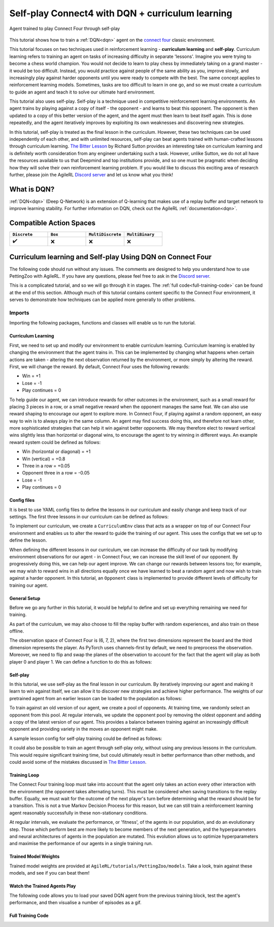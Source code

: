 .. _DQN tutorial:

Self-play Connect4 with DQN + curriculum learning
=============================================================

.. figure:: connect_four_self_opp.gif
   :height: 400
   :align: center

   Agent trained to play Connect Four through self-play


This tutorial shows how to train a :ref:`DQN<dqn>` agent on the `connect four <https://pettingzoo.farama.org/environments/classic/connect_four/>`_ classic environment.

This tutorial focuses on two techniques used in reinforcement learning - **curriculum learning** and **self-play**. Curriculum learning refers to training an agent on tasks of
increasing difficulty in separate 'lessons'. Imagine you were trying to become a chess world champion. You would not decide to learn to play chess by immediately taking on a grand
master - it would be too difficult. Instead, you would practice against people of the same ability as you, improve slowly, and increasingly play against harder opponents until you
were ready to compete with the best. The same concept applies to reinforcement learning models. Sometimes, tasks are too difficult to learn in one go, and so we must create a curriculum
to guide an agent and teach it to solve our ultimate hard environment.

This tutorial also uses self-play. Self-play is a technique used in competitive reinforcement learning environments. An agent trains by playing against a copy of itself - the opponent -
and learns to beat this opponent. The opponent is then updated to a copy of this better version of the agent, and the agent must then learn to beat itself again. This is done repeatedly,
and the agent iteratively improves by exploiting its own weaknesses and discovering new strategies.

In this tutorial, self-play is treated as the final lesson in the curriculum. However, these two techniques can be used independently of each other, and with unlimited resources, self-play
can beat agents trained with human-crafted lessons through curriculum learning. `The Bitter Lesson <http://incompleteideas.net/IncIdeas/BitterLesson.html>`_ by Richard Sutton provides an
interesting take on curriculum learning and is definitely worth consideration from any engineer undertaking such a task. However, unlike Sutton, we do not all have the resources available
to us that Deepmind and top institutions provide, and so one must be pragmatic when deciding how they will solve their own reinforcement learning problem. If you would like to discuss this
exciting area of research further, please join the AgileRL `Discord server <https://discord.com/invite/eB8HyTA2ux>`_ and let us know what you think!


What is DQN?
------------

:ref:`DQN<dqn>` (Deep Q-Network) is an extension of Q-learning that makes use of a replay buffer and target network to improve learning stability. For further information on DQN, check out the AgileRL :ref:`documentation<dqn>`.

Compatible Action Spaces
------------------------

.. list-table::
   :widths: 20 20 20 20
   :header-rows: 1

   * - ``Discrete``
     - ``Box``
     - ``MultiDiscrete``
     - ``MultiBinary``
   * - ✔️
     - ❌
     - ❌
     - ❌


Curriculum learning and Self-play Using DQN on Connect Four
---------------------------------------------------------

The following code should run without any issues. The comments are designed to help you understand how to use PettingZoo with AgileRL. If you have any questions, please feel free to ask in the `Discord server <https://discord.com/invite/eB8HyTA2ux>`_.

This is a complicated tutorial, and so we will go through it in stages. The :ref:`full code<full-training-code>` can be found at the end of this section. Although much of this tutorial contains content specific to the Connect Four environment, it serves to demonstrate how techniques can be applied more generally to other problems.

Imports
~~~~~~~

Importing the following packages, functions and classes will enable us to run the tutorial.

.. collapse:: Imports
   :open:

   .. code-block:: python

      import copy
      import os
      import random
      from collections import deque
      from datetime import datetime

      import numpy as np
      import torch
      import wandb
      import yaml
      from tqdm import tqdm
      from pettingzoo.classic import connect_four_v3

      from agilerl.components.replay_buffer import ReplayBuffer
      from agilerl.hpo.mutation import Mutations
      from agilerl.hpo.tournament import TournamentSelection
      from agilerl.utils.utils import create_population

Curriculum Learning
^^^^^^^^^^^^^^^^^^^

First, we need to set up and modify our environment to enable curriculum learning. Curriculum learning is enabled by changing the environment that the
agent trains in. This can be implemented by changing what happens when certain actions are taken - altering the next observation returned by the
environment, or more simply by altering the reward. First, we will change the reward. By default, Connect Four uses the following rewards:

* Win = +1
* Lose = -1
* Play continues = 0

To help guide our agent, we can introduce rewards for other outcomes in the environment, such as a small reward for placing 3 pieces in a row, or a small
negative reward when the opponent manages the same feat. We can also use reward shaping to encourage our agent to explore more. In Connect Four, if playing
against a random opponent, an easy way to win is to always play in the same column. An agent may find success doing this, and therefore not learn other, more
sophisticated strategies that can help it win against better opponents. We may therefore elect to reward vertical wins slightly less than horizontal or diagonal
wins, to encourage the agent to try winning in different ways. An example reward system could be defined as follows:

* Win (horizontal or diagonal) = +1
* Win (vertical) = +0.8
* Three in a row = +0.05
* Opponent three in a row = -0.05
* Lose = -1
* Play continues = 0

Config files
^^^^^^^^^^^^

It is best to use YAML config files to define the lessons in our curriculum and easily change and keep track of our settings. The first three lessons in our
curriculum can be defined as follows:

.. collapse:: Lesson 1

   .. literalinclude:: ../../../tutorials/PettingZoo/curriculums/connect_four/lesson1.yaml
      :language: yaml


.. collapse:: Lesson 2

   .. literalinclude:: ../../../tutorials/PettingZoo/curriculums/connect_four/lesson2.yaml
      :language: yaml

.. collapse:: Lesson 3

   .. literalinclude:: ../../../tutorials/PettingZoo/curriculums/connect_four/lesson3.yaml
      :language: yaml

To implement our curriculum, we create a ``CurriculumEnv`` class that acts as a wrapper on top of our Connect Four environment and enables us
to alter the reward to guide the training of our agent. This uses the configs that we set up to define the lesson.

.. collapse:: CurriculumEnv

   .. code-block:: python

      import random
      from typing import List, Tuple, Optional

      from pettingzoo.parallel import ParallelEnv

      from agilerl.components.data import Transition
      from agilerl.components.replay_buffer import ReplayBuffer

      class CurriculumEnv:
         """Wrapper around environment to modify reward for curriculum learning.

         :param env: Environment to learn in
         :type env: PettingZoo-style environment
         :param lesson: Lesson settings for curriculum learning
         :type lesson: dict
         """

         def __init__(self, env: ParallelEnv, lesson: dict):
            self.env = env
            self.lesson = lesson

         def fill_replay_buffer(
            self, memory: ReplayBuffer, opponent: "Opponent"
         ) -> ReplayBuffer:
            """Fill the replay buffer with experiences collected by taking random actions in the environment.

            :param memory: Experience replay buffer
            :type memory: AgileRL experience replay buffer
            :param opponent: Opponent to train against
            :type opponent: Opponent
            :return: Filled replay buffer
            :rtype: ReplayBuffer
            """
            print("Filling replay buffer ...")

            pbar = tqdm(total=memory.max_size)
            while len(memory) < memory.max_size:
                  # Randomly decide whether random player will go first or second
                  opponent_first = random.random() > 0.5

                  mem_full = len(memory)
                  self.reset()  # Reset environment at start of episode
                  observation, reward, done, truncation, _ = self.last()

                  (
                     p1_state,
                     p1_state_flipped,
                     p1_action,
                     p1_next_state,
                     p1_next_state_flipped,
                  ) = (None, None, None, None, None)
                  done, truncation = False, False

                  while not (done or truncation):
                     # Player 0's turn
                     p0_action_mask = observation["action_mask"]
                     p0_state, p0_state_flipped = transform_and_flip(observation, player=0)
                     if opponent_first:
                        p0_action = self.env.action_space("player_0").sample(p0_action_mask)
                     else:
                        if self.lesson["warm_up_opponent"] == "random":
                              p0_action = opponent.get_action(
                                 p0_action_mask, p1_action, self.lesson["block_vert_coef"]
                              )
                        else:
                              p0_action = opponent.get_action(player=0)
                     self.step(p0_action)  # Act in environment
                     observation, env_reward, done, truncation, _ = self.last()
                     p0_next_state, p0_next_state_flipped = transform_and_flip(
                        observation, player=0
                     )

                     if done or truncation:
                        reward = self.reward(done=True, player=0)
                        transition = Transition(
                              obs=np.concatenate(
                                 (p0_state, p1_state, p0_state_flipped, p1_state_flipped)
                              ),
                              action=np.array(
                                 [p0_action, p1_action, 6 - p0_action, 6 - p1_action]
                              ),
                              reward=np.array(
                                 [
                                    reward,
                                    LESSON["rewards"]["lose"],
                                    reward,
                                    LESSON["rewards"]["lose"],
                                 ]
                              ),
                              next_obs=np.concatenate(
                                 (
                                    p0_next_state,
                                    p1_next_state,
                                    p0_next_state_flipped,
                                    p1_next_state_flipped,
                                 )
                              ),
                              done=np.array([done, done, done, done]),
                              batch_size=[4],
                        )
                        memory.add(transition.to_tensordict(), is_vectorised=True)
                     else:  # Play continues
                        if p1_state is not None:
                              reward = self.reward(done=False, player=1)
                              transition = Transition(
                                 obs=np.concatenate((p1_state, p1_state_flipped)),
                                 action=np.array([p1_action, 6 - p1_action]),
                                 reward=np.array([reward, reward]),
                                 next_obs=np.concatenate(
                                    (p1_next_state, p1_next_state_flipped)
                                 ),
                                 done=np.array([done, done]),
                                 batch_size=[2],
                              )
                              memory.add(transition.to_tensordict(), is_vectorised=True)

                        # Player 1's turn
                        p1_action_mask = observation["action_mask"]
                        p1_state, p1_state_flipped = transform_and_flip(
                              observation, player=1
                        )
                        if not opponent_first:
                              p1_action = self.env.action_space("player_1").sample(
                                 p1_action_mask
                              )
                        else:
                              if self.lesson["warm_up_opponent"] == "random":
                                 p1_action = opponent.get_action(
                                    p1_action_mask, p0_action, LESSON["block_vert_coef"]
                                 )
                              else:
                                 p1_action = opponent.get_action(player=1)
                        self.step(p1_action)  # Act in environment
                        observation, env_reward, done, truncation, _ = self.last()
                        p1_next_state, p1_next_state_flipped = transform_and_flip(
                              observation, player=1
                        )

                        if done or truncation:
                              reward = self.reward(done=True, player=1)
                              transition = Transition(
                                 obs=np.concatenate(
                                    (p0_state, p1_state, p0_state_flipped, p1_state_flipped)
                                 ),
                                 action=np.array(
                                    [p0_action, p1_action, 6 - p0_action, 6 - p1_action]
                                 ),
                                 reward=np.array(
                                    [
                                          LESSON["rewards"]["lose"],
                                          reward,
                                          LESSON["rewards"]["lose"],
                                          reward,
                                    ]
                                 ),
                                 next_obs=np.concatenate(
                                    (
                                          p0_next_state,
                                          p1_next_state,
                                          p0_next_state_flipped,
                                          p1_next_state_flipped,
                                    )
                                 ),
                                 done=np.array([done, done, done, done]),
                                 batch_size=[4],
                              )
                              memory.add(transition.to_tensordict(), is_vectorised=True)
                        else:  # Play continues
                              reward = self.reward(done=False, player=0)
                              transition = Transition(
                                 obs=np.concatenate((p0_state, p0_state_flipped)),
                                 action=np.array([p0_action, 6 - p0_action]),
                                 reward=np.array([reward, reward]),
                                 next_obs=np.concatenate(
                                    (p0_next_state, p0_next_state_flipped)
                                 ),
                                 done=np.array([done, done]),
                                 batch_size=[2],
                              )
                              memory.add(transition.to_tensordict(), is_vectorised=True)

                  pbar.update(len(memory) - mem_full)
            pbar.close()
            print("Replay buffer warmed up.")
            return memory

         def check_winnable(self, lst: List[int], piece: int) -> bool:
            """Checks if four pieces in a row represent a winnable opportunity, e.g. [1, 1, 1, 0] or [2, 0, 2, 2].

            :param lst: List of pieces in row
            :type lst: List
            :param piece: Player piece we are checking (1 or 2)
            :type piece: int
            """
            return lst.count(piece) == 3 and lst.count(0) == 1

         def check_vertical_win(self, player: int) -> bool:
            """Checks if a win is vertical.

            :param player: Player who we are checking, 0 or 1
            :type player: int
            """
            board = np.array(self.env.env.board).reshape(6, 7)
            piece = player + 1

            column_count = 7
            row_count = 6

            # Check vertical locations for win
            for c in range(column_count):
                  for r in range(row_count - 3):
                     if (
                        board[r][c] == piece
                        and board[r + 1][c] == piece
                        and board[r + 2][c] == piece
                        and board[r + 3][c] == piece
                     ):
                        return True
            return False

         def check_three_in_row(self, player: int) -> int:
            """Checks if there are three pieces in a row and a blank space next, or two pieces - blank - piece.

            :param player: Player who we are checking, 0 or 1
            :type player: int
            """
            board = np.array(self.env.env.board).reshape(6, 7)
            piece = player + 1

            # Check horizontal locations
            column_count = 7
            row_count = 6
            three_in_row_count = 0

            # Check vertical locations
            for c in range(column_count):
                  for r in range(row_count - 3):
                     if self.check_winnable(board[r : r + 4, c].tolist(), piece):
                        three_in_row_count += 1

            # Check horizontal locations
            for r in range(row_count):
                  for c in range(column_count - 3):
                     if self.check_winnable(board[r, c : c + 4].tolist(), piece):
                        three_in_row_count += 1

            # Check positively sloped diagonals
            for c in range(column_count - 3):
                  for r in range(row_count - 3):
                     if self.check_winnable(
                        [
                              board[r, c],
                              board[r + 1, c + 1],
                              board[r + 2, c + 2],
                              board[r + 3, c + 3],
                        ],
                        piece,
                     ):
                        three_in_row_count += 1

            # Check negatively sloped diagonals
            for c in range(column_count - 3):
                  for r in range(3, row_count):
                     if self.check_winnable(
                        [
                              board[r, c],
                              board[r - 1, c + 1],
                              board[r - 2, c + 2],
                              board[r - 3, c + 3],
                        ],
                        piece,
                     ):
                        three_in_row_count += 1

            return three_in_row_count

         def reward(self, done: bool, player: int) -> float:
            """Processes and returns reward from environment according to lesson criteria.

            :param done: Environment has terminated
            :type done: bool
            :param player: Player who we are checking, 0 or 1
            :type player: int
            """
            if done:
                  reward = (
                     self.lesson["rewards"]["vertical_win"]
                     if self.check_vertical_win(player)
                     else self.lesson["rewards"]["win"]
                  )
            else:
                  agent_three_count = self.check_three_in_row(1 - player)
                  opp_three_count = self.check_three_in_row(player)
                  if (agent_three_count + opp_three_count) == 0:
                     reward = self.lesson["rewards"]["play_continues"]
                  else:
                     reward = (
                        self.lesson["rewards"]["three_in_row"] * agent_three_count
                        + self.lesson["rewards"]["opp_three_in_row"] * opp_three_count
                     )
            return reward

         def last(self) -> Tuple[dict, float, bool, bool, dict]:
            """Wrapper around PettingZoo env last method."""
            return self.env.last()

         def step(self, action: int) -> None:
            """Wrapper around PettingZoo env step method."""
            self.env.step(action)

         def reset(self) -> None:
            """Wrapper around PettingZoo env reset method."""
            self.env.reset()


When defining the different lessons in our curriculum, we can increase the difficulty of our task by modifying environment observations for
our agent - in Connect Four, we can increase the skill level of our opponent. By progressively doing this, we can help our agent improve. We
can change our rewards between lessons too; for example, we may wish to reward wins in all directions equally once we have learned to beat a
random agent and now wish to train against a harder opponent. In this tutorial, an ``Opponent`` class is implemented to provide different
levels of difficulty for training our agent.

.. collapse:: Opponent

   .. code-block:: python

      class Opponent:
         """Connect 4 opponent to train and/or evaluate against.

         :param env: Environment to learn in
         :type env: PettingZoo-style environment
         :param difficulty: Difficulty level of opponent, 'random', 'weak' or 'strong'
         :type difficulty: str
         """

         def __init__(self, env: ParallelEnv, difficulty: str):
            self.env = env.env
            self.difficulty = difficulty
            if self.difficulty == "random":
                  self.get_action = self.random_opponent
            elif self.difficulty == "weak":
                  self.get_action = self.weak_rule_based_opponent
            else:
                  self.get_action = self.strong_rule_based_opponent
            self.num_cols = 7
            self.num_rows = 6
            self.length = 4
            self.top = [0] * self.num_cols

         def update_top(self) -> None:
            """Updates self.top, a list which tracks the row on top of the highest piece in each column."""
            board = np.array(self.env.env.board).reshape(self.num_rows, self.num_cols)
            non_zeros = np.where(board != 0)
            rows, cols = non_zeros
            top = np.zeros(board.shape[1], dtype=int)
            for col in range(board.shape[1]):
                  column_pieces = rows[cols == col]
                  if len(column_pieces) > 0:
                     top[col] = np.min(column_pieces) - 1
                  else:
                     top[col] = 5
            full_columns = np.all(board != 0, axis=0)
            top[full_columns] = 6
            self.top = top

         def random_opponent(
            self,
            action_mask: List[int],
            last_opp_move: Optional[int] = None,
            block_vert_coef: float = 1,
         ) -> int:
            """Takes move for random opponent. If the lesson aims to randomly block vertical
            wins with a higher probability, this is done here too.

            :param action_mask: Mask of legal actions: 1=legal, 0=illegal
            :type action_mask: List
            :param last_opp_move: Most recent action taken by agent against this opponent
            :type last_opp_move: int
            :param block_vert_coef: How many times more likely to block vertically
            :type block_vert_coef: float
            """
            if last_opp_move is not None:
                  action_mask[last_opp_move] *= block_vert_coef
            action = random.choices(list(range(self.num_cols)), action_mask)[0]
            return action

         def weak_rule_based_opponent(self, player: int) -> int:
            """Takes move for weak rule-based opponent.

            :param player: Player who we are checking, 0 or 1
            :type player: int
            """
            self.update_top()
            max_length = -1
            best_actions = []
            for action in range(self.num_cols):
                  possible, reward, ended, lengths = self.outcome(
                     action, player, return_length=True
                  )
                  if possible and lengths.sum() > max_length:
                     best_actions = []
                     max_length = lengths.sum()
                  if possible and lengths.sum() == max_length:
                     best_actions.append(action)
            best_action = random.choice(best_actions)
            return best_action

         def strong_rule_based_opponent(self, player: int) -> int:
            """Takes move for strong rule-based opponent.

            :param player: Player who we are checking, 0 or 1
            :type player: int
            """
            self.update_top()

            winning_actions = []
            for action in range(self.num_cols):
                  possible, reward, ended = self.outcome(action, player)
                  if possible and ended:
                     winning_actions.append(action)
            if len(winning_actions) > 0:
                  winning_action = random.choice(winning_actions)
                  return winning_action

            opp = 1 if player == 0 else 0
            loss_avoiding_actions = []
            for action in range(self.num_cols):
                  possible, reward, ended = self.outcome(action, opp)
                  if possible and ended:
                     loss_avoiding_actions.append(action)
            if len(loss_avoiding_actions) > 0:
                  loss_avoiding_action = random.choice(loss_avoiding_actions)
                  return loss_avoiding_action

            return self.weak_rule_based_opponent(player)  # take best possible move

         def outcome(
            self, action: int, player: int, return_length: bool = False
         ) -> Tuple[bool, Optional[float], bool, Optional[np.ndarray]]:
            """Takes move for weak rule-based opponent.

            :param action: Action to take in environment
            :type action: int
            :param player: Player who we are checking, 0 or 1
            :type player: int
            :param return_length: Return length of outcomes, defaults to False
            :type player: bool, optional
            """
            if not (self.top[action] < self.num_rows):  # action column is full
                  return (False, None, None) + ((None,) if return_length else ())

            row, col = self.top[action], action
            piece = player + 1

            # down, up, left, right, down-left, up-right, down-right, up-left,
            directions = np.array(
                  [
                     [[-1, 0], [1, 0]],
                     [[0, -1], [0, 1]],
                     [[-1, -1], [1, 1]],
                     [[-1, 1], [1, -1]],
                  ]
            )  # |4x2x2|

            positions = np.array([row, col]).reshape(1, 1, 1, -1) + np.expand_dims(
                  directions, -2
            ) * np.arange(1, self.length).reshape(
                  1, 1, -1, 1
            )  # |4x2x3x2|
            valid_positions = np.logical_and(
                  np.logical_and(
                     positions[:, :, :, 0] >= 0, positions[:, :, :, 0] < self.num_rows
                  ),
                  np.logical_and(
                     positions[:, :, :, 1] >= 0, positions[:, :, :, 1] < self.num_cols
                  ),
            )  # |4x2x3|
            d0 = np.where(valid_positions, positions[:, :, :, 0], 0)
            d1 = np.where(valid_positions, positions[:, :, :, 1], 0)
            board = np.array(self.env.env.board).reshape(self.num_rows, self.num_cols)
            board_values = np.where(valid_positions, board[d0, d1], 0)
            a = (board_values == piece).astype(int)
            b = np.concatenate(
                  (a, np.zeros_like(a[:, :, :1])), axis=-1
            )  # padding with zeros to compute length
            lengths = np.argmin(b, -1)

            ended = False
            # check if winnable in any direction
            for both_dir in board_values:
                  # |2x3|
                  line = np.concatenate((both_dir[0][::-1], [piece], both_dir[1]))
                  if "".join(map(str, [piece] * self.length)) in "".join(map(str, line)):
                     ended = True
                     break

            # ended = np.any(np.greater_equal(np.sum(lengths, 1), self.length - 1))
            draw = True
            for c, v in enumerate(self.top):
                  draw &= (v == self.num_rows) if c != col else (v == (self.num_rows - 1))
            ended |= draw
            reward = (-1) ** (player) if ended and not draw else 0

            return (True, reward, ended) + ((lengths,) if return_length else ())


General Setup
^^^^^^^^^^^^^

Before we go any further in this tutorial, it would be helpful to define and set up everything remaining we need for training.

.. collapse:: Setup code

   .. code-block:: python

      device = torch.device("cuda" if torch.cuda.is_available() else "cpu")
      print("===== AgileRL Curriculum Learning Demo =====")

      lesson_number = 1

      # Load lesson for curriculum
      with open(f"./curriculums/connect_four/lesson{lesson_number}.yaml") as file:
         LESSON = yaml.safe_load(file)

      # Define the network configuration
      NET_CONFIG = {
         "encoder_config": {
            "channel_size": [128],  # CNN channel size
            "kernel_size": [4],  # CNN kernel size
            "stride_size": [1],  # CNN stride size
         },
         "head_config": {"hidden_size": [64, 64]},  # Network head hidden size
      }

      # Define the initial hyperparameters
      INIT_HP = {
         "POPULATION_SIZE": 6,
         # "ALGO": "Rainbow DQN",  # Algorithm
         "ALGO": "DQN",  # Algorithm
         "DOUBLE": True,
         # Swap image channels dimension from last to first [H, W, C] -> [C, H, W]
         "BATCH_SIZE": 256,  # Batch size
         "LR": 1e-4,  # Learning rate
         "GAMMA": 0.99,  # Discount factor
         "MEMORY_SIZE": 100000,  # Max memory buffer size
         "LEARN_STEP": 1,  # Learning frequency
         "N_STEP": 1,  # Step number to calculate td error
         "PER": False,  # Use prioritized experience replay buffer
         "ALPHA": 0.6,  # Prioritized replay buffer parameter
         "TAU": 0.01,  # For soft update of target parameters
         "BETA": 0.4,  # Importance sampling coefficient
         "PRIOR_EPS": 0.000001,  # Minimum priority for sampling
         "NUM_ATOMS": 51,  # Unit number of support
         "V_MIN": 0.0,  # Minimum value of support
         "V_MAX": 200.0,  # Maximum value of support
      }

      # Define the connect four environment
      env = connect_four_v3.env()
      env.reset()

      # Configure the algo input arguments
      observation_spaces = [
         env.observation_space(agent)["observation"] for agent in env.agents
      ]
      action_spaces = [env.action_space(agent) for agent in env.agents]

      # Warp the environment in the curriculum learning wrapper
      env = CurriculumEnv(env, LESSON)

      # Pre-process dimensions for PyTorch layers
      # We only need to worry about the state dim of a single agent
      # We flatten the 6x7x2 observation as input to the agent"s neural network
      observation_space = observation_space_channels_to_first(observation_spaces[0])
      action_space = action_spaces[0]

      # Mutation config for RL hyperparameters
      hp_config = HyperparameterConfig(
         lr = RLParameter(min=1e-4, max=1e-2),
         batch_size = RLParameter(min=8, max=64, dtype=int),
         learn_step = RLParameter(
               min=1, max=120, dtype=int, grow_factor=1.5, shrink_factor=0.75
               )
      )

      # Create a population ready for evolutionary hyper-parameter optimisation
      pop = create_population(
         INIT_HP["ALGO"],
         observation_space,
         action_space,
         NET_CONFIG,
         INIT_HP,
         hp_config,
         population_size=INIT_HP["POPULATION_SIZE"],
         device=device,
      )

      # Configure the replay buffer
      memory = ReplayBuffer(
         max_size=INIT_HP["MEMORY_SIZE"],  # Max replay buffer size
         device=device,
      )

      # Instantiate a tournament selection object (used for HPO)
      tournament = TournamentSelection(
         tournament_size=2,  # Tournament selection size
         elitism=True,  # Elitism in tournament selection
         population_size=INIT_HP["POPULATION_SIZE"],  # Population size
         eval_loop=1,  # Evaluate using last N fitness scores
      )

      # Instantiate a mutations object (used for HPO)
      mutations = Mutations(
         no_mutation=0.2,  # Probability of no mutation
         architecture=0,  # Probability of architecture mutation
         new_layer_prob=0.2,  # Probability of new layer mutation
         parameters=0.2,  # Probability of parameter mutation
         activation=0,  # Probability of activation function mutation
         rl_hp=0.2,  # Probability of RL hyperparameter mutation
         mutation_sd=0.1,  # Mutation strength
         rand_seed=1,
         device=device,
      )

      # Define training loop parameters
      episodes_per_epoch = 10
      max_episodes = LESSON["max_train_episodes"]  # Total episodes
      max_steps = 500  # Maximum steps to take in each episode
      evo_epochs = 20  # Evolution frequency
      evo_loop = 50  # Number of evaluation episodes
      elite = pop[0]  # Assign a placeholder "elite" agent
      epsilon = 1.0  # Starting epsilon value
      eps_end = 0.1  # Final epsilon value
      eps_decay = 0.9998  # Epsilon decays
      opp_update_counter = 0


As part of the curriculum, we may also choose to fill the replay buffer with random experiences, and also train on these offline.

.. collapse:: Fill Replay Buffer

   .. code-block:: python

      # Perform buffer and agent warmups if desired
      if LESSON["buffer_warm_up"]:
         warm_up_opponent = Opponent(env, difficulty=LESSON["warm_up_opponent"])
         memory = env.fill_replay_buffer(
               memory, warm_up_opponent
         )  # Fill replay buffer with transitions
         if LESSON["agent_warm_up"] > 0:
               print("Warming up agents ...")
               agent = pop[0]

               # Train on randomly collected samples
               for epoch in trange(LESSON["agent_warm_up"]):
                  experiences = memory.sample(agent.batch_size)
                  agent.learn(experiences)

               pop = [agent.clone() for _ in pop]
               elite = agent
               print("Agent population warmed up.")

The observation space of Connect Four is (6, 7, 2), where the first two dimensions represent the board and the third dimension represents the player.
As PyTorch uses channels-first by default, we need to preprocess the observation. Moreover, we need to flip and swap the planes of the observation to
account for the fact that the agent will play as both player 0 and player 1. We can define a function to do this as follows:

.. collapse:: Transform and Flip

   .. code-block:: python

      def transform_and_flip(observation, player):
         """Transforms and flips observation for input to agent's neural network.

         :param observation: Observation to preprocess
         :type observation: dict[str, np.ndarray]
         :param player: Player, 0 or 1
         :type player: int
         """
         state = observation["observation"]
         # Pre-process dimensions for PyTorch (N, C, H, W)
         state = obs_channels_to_first(state)
         if player == 1:
            # Swap pieces so that the agent always sees the board from the same perspective
            state[[0, 1], :, :] = state[[1, 0], :, :]

         state_flipped = np.expand_dims(np.flip(state, 2), 0)
         state = np.expand_dims(state, 0)
         return state, state_flipped

Self-play
^^^^^^^^^

In this tutorial, we use self-play as the final lesson in our curriculum. By iteratively improving our agent and making it learn to win against
itself, we can allow it to discover new strategies and achieve higher performance. The weights of our pretrained agent from an earlier lesson
can be loaded to the population as follows:

.. collapse:: Load Pretrained Weights

   .. code-block:: python

      from agilerl.algorithms.core.wrappers import OptimizerWrapper

      if LESSON["pretrained_path"] is not None:
         for agent in pop:
               # Load pretrained checkpoint
               agent.load_checkpoint(LESSON["pretrained_path"])
               # Reinit optimizer for new task
               agent.lr = INIT_HP["LR"]
               agent.optimizer = OptimizerWrapper(
                  torch.optim.Adam,
                  networks=agent.actor,
                  lr=agent.lr,
                  network_names=agent.optimizer.network_names,
                  lr_name=agent.optimizer.lr_name,
                  optimizer_kwargs={"capturable": agent.capturable},
               )

To train against an old version of our agent, we create a pool of opponents. At training time, we randomly select an opponent from this pool. At
regular intervals, we update the opponent pool by removing the oldest opponent and adding a copy of the latest version of our agent. This provides
a balance between training against an increasingly difficult opponent and providing variety in the moves an opponent might make.

.. collapse:: Create Opponent Pool

   .. code-block:: python

      if LESSON["opponent"] == "self":
         # Create initial pool of opponents
         opponent_pool = deque(maxlen=LESSON["opponent_pool_size"])
         for _ in range(LESSON["opponent_pool_size"]):
               opp = copy.deepcopy(pop[0])
               opp.actor.load_state_dict(pop[0].actor.state_dict())
               opp.actor.eval()
               opponent_pool.append(opp)


A sample lesson config for self-play training could be defined as follows:

.. collapse:: Lesson 4

   .. literalinclude:: ../../../tutorials/PettingZoo/curriculums/connect_four/lesson4.yaml
      :language: yaml

It could also be possible to train an agent through self-play only, without using any previous lessons in the curriculum. This would require significant
training time, but could ultimately result in better performance than other methods, and could avoid some of the mistakes discussed in
`The Bitter Lesson <http://incompleteideas.net/IncIdeas/BitterLesson.html>`_.

Training Loop
^^^^^^^^^^^^^

The Connect Four training loop must take into account that the agent only takes an action every other interaction with the environment (the opponent takes
alternating turns). This must be considered when saving transitions to the replay buffer. Equally, we must wait for the outcome of the next player's turn
before determining what the reward should be for a transition. This is not a true Markov Decision Process for this reason, but we can still train a reinforcement
learning agent reasonably successfully in these non-stationary conditions.

At regular intervals, we evaluate the performance, or 'fitness',  of the agents in our population, and do an evolutionary step. Those which perform best are more
likely to become members of the next generation, and the hyperparameters and neural architectures of agents in the population are mutated. This evolution allows us
to optimize hyperparameters and maximise the performance of our agents in a single training run.

.. collapse:: Training Loop

   .. code-block:: python

      if max_episodes > 0:
         wandb.init(
               # set the wandb project where this run will be logged
               project="AgileRL",
               name="{}-EvoHPO-{}-{}Opposition-CNN-{}".format(
                  "connect_four_v3",
                  INIT_HP["ALGO"],
                  LESSON["opponent"],
                  datetime.now().strftime("%m%d%Y%H%M%S"),
               ),
               # track hyperparameters and run metadata
               config={
                  "algo": "Evo HPO Rainbow DQN",
                  "env": "connect_four_v3",
                  "INIT_HP": INIT_HP,
                  "lesson": LESSON,
               },
         )

      total_steps = 0
      total_episodes = 0
      pbar = trange(int(max_episodes / episodes_per_epoch))

      # Training loop
      for idx_epi in pbar:
         turns_per_episode = []
         train_actions_hist = [0] * action_spaces[0].n
         for agent in pop:  # Loop through population
               for episode in range(episodes_per_epoch):
                  env.reset()  # Reset environment at start of episode
                  observation, cumulative_reward, done, truncation, _ = env.last()

                  (
                     p1_state,
                     p1_state_flipped,
                     p1_action,
                     p1_next_state,
                     p1_next_state_flipped,
                  ) = (None, None, None, None, None)

                  if LESSON["opponent"] == "self":
                     # Randomly choose opponent from opponent pool if using self-play
                     opponent = random.choice(opponent_pool)
                  else:
                     # Create opponent of desired difficulty
                     opponent = Opponent(env, difficulty=LESSON["opponent"])

                  # Randomly decide whether agent will go first or second
                  opponent_first = random.random() > 0.5

                  score = 0
                  turns = 0  # Number of turns counter
                  for idx_step in range(max_steps):
                     # Player 0"s turn
                     p0_action_mask = observation["action_mask"]
                     p0_state, p0_state_flipped = transform_and_flip(
                           observation, player=0
                     )

                     if opponent_first:
                           if LESSON["opponent"] == "self":
                              p0_action = opponent.get_action(
                                 p0_state, 0, p0_action_mask
                              )[0]
                           elif LESSON["opponent"] == "random":
                              p0_action = opponent.get_action(
                                 p0_action_mask, p1_action, LESSON["block_vert_coef"]
                              )
                           else:
                              p0_action = opponent.get_action(player=0)
                     else:
                           p0_action = agent.get_action(
                              p0_state, epsilon, p0_action_mask
                           )[
                              0
                           ]  # Get next action from agent
                           train_actions_hist[p0_action] += 1

                     env.step(p0_action)  # Act in environment
                     observation, cumulative_reward, done, truncation, _ = env.last()
                     p0_next_state, p0_next_state_flipped = transform_and_flip(
                           observation, player=0
                     )
                     if not opponent_first:
                           score = cumulative_reward
                     turns += 1

                     # Check if game is over (Player 0 win)
                     if done or truncation:
                           reward = env.reward(done=True, player=0)
                           transition = Transition(
                              obs=np.concatenate(
                                 (
                                       p0_state,
                                       p1_state,
                                       p0_state_flipped,
                                       p1_state_flipped,
                                 )
                              ),
                              action=np.array(
                                 [p0_action, p1_action, 6 - p0_action, 6 - p1_action]
                              ),
                              reward=np.array(
                                 [
                                       reward,
                                       LESSON["rewards"]["lose"],
                                       reward,
                                       LESSON["rewards"]["lose"],
                                 ]
                              ),
                              next_obs=np.concatenate(
                                 (
                                       p0_next_state,
                                       p1_next_state,
                                       p0_next_state_flipped,
                                       p1_next_state_flipped,
                                 )
                              ),
                              done=np.array([done, done, done, done]),
                              batch_size=[4],
                           )
                           memory.add(transition.to_tensordict(), is_vectorised=True)
                     else:  # Play continues
                           if p1_state is not None:
                              reward = env.reward(done=False, player=1)
                              transition = Transition(
                                 obs=np.concatenate((p1_state, p1_state_flipped)),
                                 action=np.array([p1_action, 6 - p1_action]),
                                 reward=np.array([reward, reward]),
                                 next_obs=np.concatenate(
                                       (p1_next_state, p1_next_state_flipped)
                                 ),
                                 done=np.array([done, done]),
                                 batch_size=[2],
                              )
                              memory.add(
                                 transition.to_tensordict(), is_vectorised=True
                              )

                           # Player 1"s turn
                           p1_action_mask = observation["action_mask"]
                           p1_state, p1_state_flipped = transform_and_flip(
                              observation, player=1
                           )

                           if not opponent_first:
                              if LESSON["opponent"] == "self":
                                 p1_action = opponent.get_action(
                                       p1_state, 0, p1_action_mask
                                 )[0]
                              elif LESSON["opponent"] == "random":
                                 p1_action = opponent.get_action(
                                       p1_action_mask,
                                       p0_action,
                                       LESSON["block_vert_coef"],
                                 )
                              else:
                                 p1_action = opponent.get_action(player=1)
                           else:
                              p1_action = agent.get_action(
                                 p1_state, epsilon, p1_action_mask
                              )[
                                 0
                              ]  # Get next action from agent
                              train_actions_hist[p1_action] += 1

                           env.step(p1_action)  # Act in environment
                           observation, cumulative_reward, done, truncation, _ = (
                              env.last()
                           )
                           p1_next_state, p1_next_state_flipped = transform_and_flip(
                              observation, player=1
                           )

                           if opponent_first:
                              score = cumulative_reward
                           turns += 1

                           # Check if game is over (Player 1 win)
                           if done or truncation:
                              reward = env.reward(done=True, player=1)
                              transition = Transition(
                                 obs=np.concatenate(
                                       (
                                          p0_state,
                                          p1_state,
                                          p0_state_flipped,
                                          p1_state_flipped,
                                       )
                                 ),
                                 action=np.array(
                                       [
                                          p0_action,
                                          p1_action,
                                          6 - p0_action,
                                          6 - p1_action,
                                       ]
                                 ),
                                 reward=np.array(
                                       [
                                          reward,
                                          LESSON["rewards"]["lose"],
                                          reward,
                                          LESSON["rewards"]["lose"],
                                       ]
                                 ),
                                 next_obs=np.concatenate(
                                       (
                                          p0_next_state,
                                          p1_next_state,
                                          p0_next_state_flipped,
                                          p1_next_state_flipped,
                                       )
                                 ),
                                 done=np.array([done, done, done, done]),
                                 batch_size=[4],
                              )
                              memory.add(
                                 transition.to_tensordict(), is_vectorised=True
                              )
                           else:  # Play continues
                              reward = env.reward(done=False, player=0)
                              transition = Transition(
                                 obs=np.concatenate((p0_state, p0_state_flipped)),
                                 action=np.array([p0_action, 6 - p0_action]),
                                 reward=np.array([reward, reward]),
                                 next_obs=np.concatenate(
                                       (p0_next_state, p0_next_state_flipped)
                                 ),
                                 done=np.array([done, done]),
                                 batch_size=[2],
                              )
                              memory.add(
                                 transition.to_tensordict(), is_vectorised=True
                              )

                     # Learn according to learning frequency
                     if (memory.counter % agent.learn_step == 0) and (
                           len(memory) >= agent.batch_size
                     ):
                           # Sample replay buffer
                           # Learn according to agent"s RL algorithm
                           experiences = memory.sample(agent.batch_size)
                           agent.learn(experiences)

                     # Stop episode if any agents have terminated
                     if done or truncation:
                           break

                  total_steps += idx_step + 1
                  total_episodes += 1
                  turns_per_episode.append(turns)
                  # Save the total episode reward
                  agent.scores.append(score)

                  if LESSON["opponent"] == "self":
                     if (total_episodes % LESSON["opponent_upgrade"] == 0) and (
                           (idx_epi + 1) > evo_epochs
                     ):
                           elite_opp, _, _ = tournament._elitism(pop)
                           elite_opp.actor.eval()
                           opponent_pool.append(elite_opp)
                           opp_update_counter += 1

               # Update epsilon for exploration
               epsilon = max(eps_end, epsilon * eps_decay)

         mean_turns = np.mean(turns_per_episode)

         # Now evolve population if necessary
         if (idx_epi + 1) % evo_epochs == 0:
               # Evaluate population vs random actions
               fitnesses = []
               win_rates = []
               eval_actions_hist = [0] * action_spaces[0].n  # Eval actions histogram
               eval_turns = 0  # Eval turns counter
               for agent in pop:
                  with torch.no_grad():
                     rewards = []
                     for i in range(evo_loop):
                           env.reset()  # Reset environment at start of episode
                           observation, cumulative_reward, done, truncation, _ = (
                              env.last()
                           )

                           player = -1  # Tracker for which player"s turn it is

                           # Create opponent of desired difficulty
                           opponent = Opponent(env, difficulty=LESSON["eval_opponent"])

                           # Randomly decide whether agent will go first or second
                           if random.random() > 0.5:
                              opponent_first = False
                           else:
                              opponent_first = True

                           score = 0

                           for idx_step in range(max_steps):
                              action_mask = observation["action_mask"]
                              if player < 0:
                                 if opponent_first:
                                       if LESSON["eval_opponent"] == "random":
                                          action = opponent.get_action(action_mask)
                                       else:
                                          action = opponent.get_action(player=0)
                                 else:
                                       state = np.moveaxis(
                                          observation["observation"], [-1], [-3]
                                       )
                                       state = np.expand_dims(state, 0)
                                       action = agent.get_action(
                                          state, 0, action_mask
                                       )[
                                          0
                                       ]  # Get next action from agent
                                       eval_actions_hist[action] += 1
                              if player > 0:
                                 if not opponent_first:
                                       if LESSON["eval_opponent"] == "random":
                                          action = opponent.get_action(action_mask)
                                       else:
                                          action = opponent.get_action(player=1)
                                 else:
                                       state = np.moveaxis(
                                          observation["observation"], [-1], [-3]
                                       )
                                       state[[0, 1], :, :] = state[[1, 0], :, :]
                                       state = np.expand_dims(state, 0)
                                       action = agent.get_action(
                                          state, 0, action_mask
                                       )[
                                          0
                                       ]  # Get next action from agent
                                       eval_actions_hist[action] += 1

                              env.step(action)  # Act in environment
                              observation, cumulative_reward, done, truncation, _ = (
                                 env.last()
                              )

                              if (player > 0 and opponent_first) or (
                                 player < 0 and not opponent_first
                              ):
                                 score = cumulative_reward

                              eval_turns += 1

                              if done or truncation:
                                 break

                              player *= -1

                           rewards.append(score)
                  mean_fit = np.mean(rewards)
                  agent.fitness.append(mean_fit)
                  fitnesses.append(mean_fit)

               eval_turns = eval_turns / len(pop) / evo_loop

               pbar.set_postfix_str(
                  f"Train Mean Score: {np.mean(agent.scores[-episodes_per_epoch:])} "
                  f"Train Mean Turns: {mean_turns} "
                  f"Eval Mean Fitness: {np.mean(fitnesses)} "
                  f"Eval Best Fitness: {np.max(fitnesses)} "
                  f"Eval Mean Turns: {eval_turns} "
                  f"Total Steps: {total_steps}"
               )
               pbar.update(0)

               # Tournament selection and population mutation
               elite, pop = tournament.select(pop)
               pop = mutations.mutation(pop)

      # Save the trained agent
      save_path = LESSON["save_path"]
      os.makedirs(os.path.dirname(save_path), exist_ok=True)
      elite.save_checkpoint(save_path)
      print(f"Elite agent saved to '{save_path}'.")

      pbar.close()

Trained Model Weights
^^^^^^^^^^^^^^^^^^^^^

Trained model weights are provided at ``AgileRL/tutorials/PettingZoo/models``. Take a look, train against these models, and see if you can beat them!


Watch the Trained Agents Play
^^^^^^^^^^^^^^^^^^^^^^^^^^^^^

The following code allows you to load your saved DQN agent from the previous training block, test the agent's performance, and then visualise a number of episodes as a gif.

.. collapse:: Render Trained Agents

   .. literalinclude:: ../../../tutorials/PettingZoo/render_agilerl_dqn.py
      :language: python


.. _full-training-code:

Full Training Code
^^^^^^^^^^^^^^^^^^

.. collapse:: Full code

   .. literalinclude:: ../../../tutorials/PettingZoo/agilerl_dqn_curriculum.py
      :language: python

